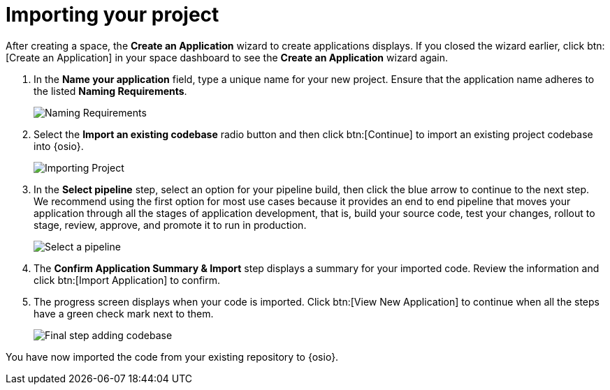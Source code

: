 [id="importing_your_project-{context}{secondary}"]
= Importing your project

After creating a space, the *Create an Application* wizard to create applications displays. If you closed the wizard earlier, click btn:[Create an Application] in your space dashboard to see the *Create an Application* wizard again.

. In the *Name your application* field, type a unique name for your new project. Ensure that the application name adheres to the listed *Naming Requirements*.

+
image::app_name_requirements.png[Naming Requirements]
+

. Select the *Import an existing codebase* radio button and then click btn:[Continue] to import an existing project codebase into {osio}.
+
image::importing_project.png[Importing Project]
+
// for user-guide
ifeval::["{context}" == "user-guide"]
. In the *Authorize Git Provider* step:
.. Click the *Location* drop-down to select the location of your codebase. The default option is your personal GitHub account name.
.. In the *Repository* field, click *Select Repository* to select the repository from which you want to import the codebase.
.. Click the blue arrow at the bottom of the screen to continue.
+
image::ug_authorize_git_provider.png[Personal organization]
+
endif::[]

+
//for importing existing
ifeval::["{context}" == "importing-existing-project"]
. In the *Authorize Git Provider* step:
.. Click the *Location* drop-down to select the location of your codebase. The default (and recommended for this tutorial) option is your personal GitHub account name.
.. In the *Repository* field, click *Select Repository* to select the repository from which you want to import the codebase. For this tutorial, select the forked *vertx-eventbus* repository option.
.. Click the blue arrow at the bottom of the screen to continue.
+
image::ip_authorize_git_provider.png[Personal organization]
+
endif::[]

. In the *Select pipeline* step, select an option for your pipeline build, then click the blue arrow to continue to the next step. We recommend using the first option for most use cases because it provides an end to end pipeline that moves your application through all the stages of application development, that is, build your source code, test your changes, rollout to stage, review, approve, and promote it to run in production.
+
image::select_pipeline.png[Select a pipeline]

. The *Confirm Application Summary & Import* step displays a summary for your imported code. Review the information and click btn:[Import Application] to confirm.

. The progress screen displays when your code is imported. Click btn:[View New Application] to continue when all the steps have a green check mark next to them.
+
image::add_codebase_final.png[Final step adding codebase]

////
image::authorize_git_provider.png[Personal organization]
endif::[]
. In the *Application Wizard*, select an *Organization* from the drop-down options. The default (and recommended for this tutorial) option is your personal GitHub account name.
+
image::organization_personal.png[Personal organization]
+
. Click btn:[Next] to continue.
.  The *Repository name pattern* field automatically queries GitHub for all your repositories. Click the filter icon (image:funnel.png[title="Filter"]) and type `vertx-` to filter the results for your forked example repository.
+
image::add_example_repo.png[Add Forked Repository]
+
. From the results, select the forked *vertx-eventbus* repository and click btn:[Next] after the repository is validated.
+
image::select_vertx_eventbus.png[Select VertX Eventbus Repository]
+

. On the *Configure Pipeline* screen, use the default settings and click btn:[Next].
+
image::configure_pipeline.png[Configure pipeline]
+
. On the *Build Config* screen, use the default values, and click btn:[Finish].
+
image::build_config.png[Build config screen]
+
. The *Summary* screen displays the selected options for the project. Click btn:[Ok] to import the project.
+
image::eventbus_final.png[Build config screen]
////
You have now imported the code from your existing repository to {osio}.
